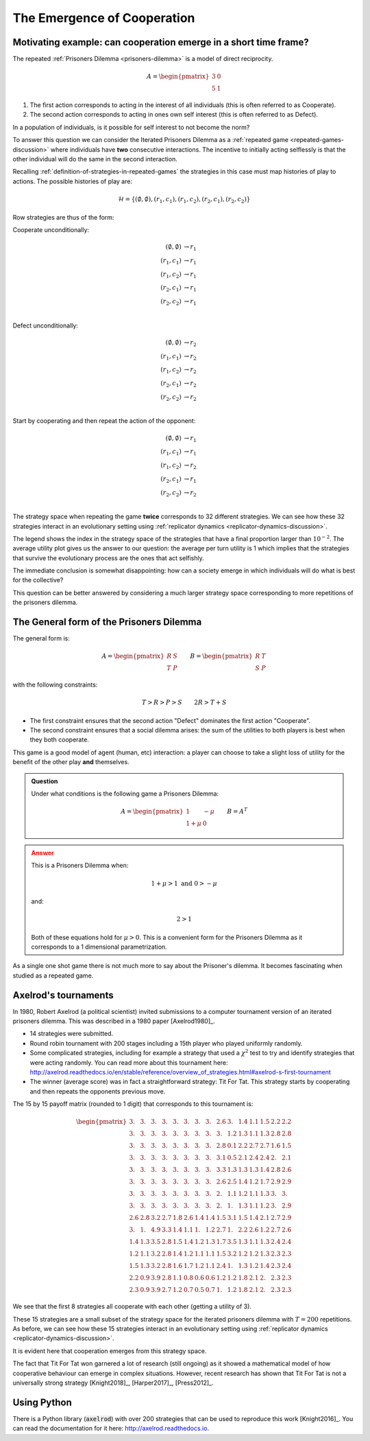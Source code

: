 .. _cooperation-discussion:

The Emergence of Cooperation
============================

.. _motivating-example-cooperation:

Motivating example: can cooperation emerge in a short time frame?
-----------------------------------------------------------------

The repeated :ref:`Prisoners Dilemma <prisoners-dilemma>` is a model of direct
reciprocity.

.. math::

   A = \begin{pmatrix}
       3 & 0\\
       5 & 1
   \end{pmatrix}

1. The first action corresponds to acting in the interest of all individuals
   (this is often referred to as Cooperate).
2. The second action corresponds to acting in ones own self interest (this is
   often referred to as Defect).

In a population of individuals, is it possible for self interest to not become
the norm?

To answer this question we can consider the Iterated Prisoners Dilemma as a
:ref:`repeated game <repeated-games-discussion>` where individuals have **two**
consecutive interactions. The incentive to initially acting selflessly is that
the other individual will do the same in the second interaction.

Recalling :ref:`definition-of-strategies-in-repeated-games` the strategies in
this case must map histories of play to actions. The possible histories of play
are:

.. math::

   \mathcal{H} = \{(\emptyset, \emptyset), (r_1, c_1), (r_1, c_2), (r_2, c_1),
   (r_2, c_2)\}

Row strategies are thus of the form:

Cooperate unconditionally:

.. math::

   \begin{align}
       (\emptyset, \emptyset) &\to r_1\\
       (r_1, c_1) &\to r_1\\
       (r_1, c_2) &\to r_1\\
       (r_2, c_1) &\to r_1\\
       (r_2, c_2) &\to r_1\\
   \end{align}

Defect unconditionally:

.. math::

   \begin{align}
       (\emptyset, \emptyset) &\to r_2\\
       (r_1, c_1) &\to r_2\\
       (r_1, c_2) &\to r_2\\
       (r_2, c_1) &\to r_2\\
       (r_2, c_2) &\to r_2\\
   \end{align}

Start by cooperating and then repeat the action of the opponent:

.. math::

   \begin{align}
       (\emptyset, \emptyset) &\to r_1\\
       (r_1, c_1) &\to r_1\\
       (r_1, c_2) &\to r_2\\
       (r_2, c_1) &\to r_1\\
       (r_2, c_2) &\to r_2\\
   \end{align}

The strategy space when repeating the game **twice** corresponds to 32 different
strategies. We can see how these 32 strategies interact in an evolutionary
setting using :ref:`replicator dynamics <replicator-dynamics-discussion>`.

.. plot::

   import matplotlib.pyplot as plt
   import nashpy as nash
   import nashpy.repeated_games
   import numpy as np

   pd = np.array([[3, 0], [5, 1]])
   stage_game = nash.Game(pd, pd.T)
   ipd = nash.repeated_games.obtain_repeated_game(game=stage_game, repetitions=2)
   A, _ = ipd.payoff_matrices

   timepoints = np.linspace(0, 25, 500)
   xs = ipd.replicator_dynamics(timepoints=timepoints)

   fig, axarr = plt.subplots(nrows=1, ncols=2, figsize=(8, 3))

   ax = axarr[0]
   for i, x in enumerate(zip(*xs)):
       if x[-1] > 10 ** -2:
           ax.plot(x, label=f"{i}")
       else:
           ax.plot(x)
   ax.set_ylim(0, 1)
   ax.set_title("Evolution of IPD strategies")
   ax.set_xlabel("Time")
   ax.set_ylabel("Population proportion")
   ax.legend()

   ax = axarr[1]
   ax.plot(np.sum([x * (A @ x) / 2 for x in xs], axis=1))
   ax.set_ylim(0, 5)
   ax.set_xlabel("Time")
   ax.set_title("Average per turn utility")

   fig.tight_layout()


The legend shows the index in the strategy space of the strategies that have a
final proportion larger than :math:`10 ^ {-2}`. The average utility plot gives
us the answer to our question: the average per turn utility is 1 which implies
that the strategies that survive the evolutionary process are the ones that act
selfishly.

The immediate conclusion is somewhat disappointing: how can a society emerge in
which individuals will do what is best for the collective?

This question can be better answered by considering a much larger strategy space
corresponding to more repetitions of the prisoners dilemma.


The General form of the Prisoners Dilemma
-----------------------------------------

The general form is:


.. math::

   A =
   \begin{pmatrix}
       R & S\\
       T & P
   \end{pmatrix}\qquad
   B =
   \begin{pmatrix}
       R & T\\
       S & P
   \end{pmatrix}

with the following constraints:

.. math::

   T > R > P > S\qquad
   2R > T + S

- The first constraint ensures that the second action "Defect" dominates the
  first action "Cooperate".
- The second constraint ensures that a social dilemma arises: the sum of the
  utilities to both players is best when they both cooperate.

This game is a good model of agent (human, etc) interaction: a player can choose
to take a slight loss of utility for the benefit of the other play **and**
themselves.


.. admonition:: Question
   :class: note

   Under what conditions is the following game a Prisoners Dilemma:

   .. math::

      A = \begin{pmatrix}
            1       & -\mu \\
            1 + \mu & 0
          \end{pmatrix}\qquad
      B = A ^ T

.. admonition:: Answer
   :class: caution, dropdown

   This is a Prisoners Dilemma when:

   .. math::

      1 + \mu > 1 \text{ and } 0 > - \mu

   and:

   .. math::

      2 > 1

   Both of these equations hold for :math:`\mu>0`. This is a convenient form for
   the Prisoners Dilemma as it corresponds to a 1 dimensional parametrization.

As a single one shot game there is not much more to say about the Prisoner's
dilemma. It becomes fascinating when studied as a repeated game.

Axelrod's tournaments
---------------------

In 1980, Robert Axelrod (a political scientist) invited submissions to a
computer tournament version of an iterated prisoners dilemma. This was described
in a 1980 paper [Axelrod1980]_.

.. <!--alex ignore tit-->

- 14 strategies were submitted.
- Round robin tournament with 200 stages including a 15th player who played
  uniformly randomly.
- Some complicated strategies, including for example a strategy that used a
  :math:`\chi^2` test to try and identify strategies that were acting randomly. You
  can read more about this tournament here:
  http://axelrod.readthedocs.io/en/stable/reference/overview_of_strategies.html#axelrod-s-first-tournament
- The winner (average score) was in fact a straightforward strategy: Tit For Tat.
  This strategy starts by cooperating and then repeats the opponents previous
  move.

The 15 by 15 payoff matrix (rounded to 1 digit) that corresponds to this
tournament is:

.. math::

   \begin{pmatrix}
       3. & 3. & 3. & 3. & 3. & 3. & 3. & 3. & 2.6& 3. & 1.4& 1.1& 1.5& 2.2& 2.2\\
       3. & 3. & 3. & 3. & 3. & 3. & 3. & 3. & 3. & 1.2& 1.3& 1.1& 1.3& 2.8& 2.8\\
       3. & 3. & 3. & 3. & 3. & 3. & 3. & 3. & 2.8& 0.1& 2.2& 2.7& 2.7& 1.6& 1.5\\
       3. & 3. & 3. & 3. & 3. & 3. & 3. & 3. & 3.1& 0.5& 2.1& 2.4& 2.4& 2. & 2.1\\
       3. & 3. & 3. & 3. & 3. & 3. & 3. & 3. & 3.3& 1.3& 1.3& 1.3& 1.4& 2.8& 2.6\\
       3. & 3. & 3. & 3. & 3. & 3. & 3. & 3. & 2.6& 2.5& 1.4& 1.2& 1.7& 2.9& 2.9\\
       3. & 3. & 3. & 3. & 3. & 3. & 3. & 3. & 2. & 1.1& 1.2& 1.1& 1.3& 3. & 3.  \\
       3. & 3. & 3. & 3. & 3. & 3. & 3. & 3. & 2. & 1. & 1.3& 1.1& 1.2& 3. & 2.9\\
       2.6& 2.8& 3.2& 2.7& 1.8& 2.6& 1.4& 1.4& 1.5& 3.1& 1.5& 1.4& 2.1& 2.7& 2.9\\
       3. & 1. & 4.9& 3.3& 1.4& 1.1& 1. & 1.2& 2.7& 1. & 2.2& 2.6& 1.2& 2.7& 2.6\\
       1.4& 1.3& 3.5& 2.8& 1.5& 1.4& 1.2& 1.3& 1.7& 3.5& 1.3& 1.1& 1.3& 2.4& 2.4\\
       1.2& 1.1& 3.2& 2.8& 1.4& 1.2& 1.1& 1.1& 1.5& 3.2& 1.2& 1.2& 1.3& 2.3& 2.3\\
       1.5& 1.3& 3.2& 2.8& 1.6& 1.7& 1.2& 1.1& 2.4& 1. & 1.3& 1.2& 1.4& 2.3& 2.4\\
       2.2& 0.9& 3.9& 2.8& 1.1& 0.8& 0.6& 0.6& 1.2& 1.2& 1.8& 2.1& 2. & 2.3& 2.3\\
       2.3& 0.9& 3.9& 2.7& 1.2& 0.7& 0.5& 0.7& 1. & 1.2& 1.8& 2.1& 2. & 2.3& 2.3
   \end{pmatrix}

We see that the first 8 strategies all cooperate with each other (getting a
utility of 3).

These 15 strategies are a small subset of the strategy space for the iterated
prisoners dilemma with :math:`T=200` repetitions.
As before, we can see how these 15 strategies interact in an evolutionary
setting using :ref:`replicator dynamics <replicator-dynamics-discussion>`.

.. plot::

   import matplotlib.pyplot as plt
   import nashpy as nash
   import numpy as np

   # Payoff matrix obtained by using the Axelrod library and the documentation
   # written here: https://axelrod.readthedocs.io/en/stable/tutorials/running_axelrods_first_tournament/index.html#creating-the-tournament
   A = np.array([
       [3.   , 2.975, 3.   , 3.   , 3.   , 2.975, 3.   , 3.   , 2.625, 2.985, 1.409, 1.14  , 1.469 , 2.217, 2.238 ],
       [3.   , 2.98 , 3.02 , 3.004, 3.   , 2.98 , 3.   , 3.   , 2.975, 1.165, 1.297, 1.076 , 1.325 , 2.824, 2.836 ],
       [3.   , 2.97 , 3.   , 3.   , 3.   , 2.97 , 3.   , 3.   , 2.757, 0.075, 2.22 , 2.658 , 2.718 , 1.57 , 1.52  ],
       [3.   , 2.974, 3.   , 3.   , 3.   , 2.974, 3.   , 3.   , 3.056, 0.472, 2.088, 2.383 , 2.428 , 1.995, 2.129 ],
       [3.   , 2.975, 3.   , 3.   , 3.   , 2.975, 3.   , 3.   , 3.316, 1.285, 1.343, 1.331 , 1.413 , 2.802, 2.648 ],
       [3.   , 2.98 , 3.02 , 3.004, 3.   , 2.98 , 3.   , 3.   , 2.63 , 2.525, 1.375, 1.191 , 1.685 , 2.873, 2.928 ],
       [3.   , 2.975, 3.   , 3.   , 3.   , 2.975, 3.   , 3.   , 2.043, 1.055, 1.173, 1.111 , 1.315 , 3.033, 2.967 ],
       [3.   , 2.975, 3.   , 3.   , 3.   , 2.975, 3.   , 3.   , 2.047, 1.045, 1.271, 1.121 , 1.215 , 3.003, 2.915 ],
       [2.625, 2.775, 3.162, 2.676, 1.846, 2.605, 1.383, 1.382, 1.5  , 3.143, 1.463, 1.371 , 2.064 , 2.74 , 2.892 ],
       [2.985, 1.015, 4.9  , 3.302, 1.36 , 1.1  , 1.005, 1.17 , 2.748, 1.   , 2.22 , 2.646 , 1.19  , 2.67 , 2.582 ],
       [1.434, 1.307, 3.52 , 2.828, 1.458, 1.4  , 1.173, 1.271, 1.723, 3.495, 1.293, 1.136 , 1.315 , 2.414, 2.443 ],
       [1.165, 1.076, 3.228, 2.753, 1.371, 1.216, 1.111, 1.131, 1.451, 3.211, 1.151, 1.1675, 1.27  , 2.293, 2.327 ],
       [1.494, 1.285, 3.188, 2.763, 1.648, 1.71 , 1.21 , 1.145, 2.369, 1.04 , 1.29 , 1.2   , 1.3995, 2.317, 2.374 ],
       [2.227, 0.909, 3.92 , 2.81 , 1.127, 0.803, 0.553, 0.648, 1.18 , 1.225, 1.824, 2.053 , 1.987 , 2.265, 2.279 ],
       [2.258, 0.891, 3.925, 2.704, 1.168, 0.658, 0.537, 0.68 , 0.997, 1.237, 1.833, 2.102 , 1.979 , 2.304, 2.2745]])

   ipd = nash.Game(A, A.T)

   timepoints = np.linspace(0, 25, 500)
   xs = ipd.replicator_dynamics(timepoints=timepoints)

   fig, axarr = plt.subplots(nrows=1, ncols=2, figsize=(8, 3))

   ax = axarr[0]
   for i, x in enumerate(zip(*xs)):
       if x[-1] > 10 ** -2:
           ax.plot(x, label=f"{i}")
       else:
           ax.plot(x)
   ax.set_ylim(0, 1)
   ax.set_title("Evolution of strategies in Axelrod's 1st tournament")
   ax.set_xlabel("Time")
   ax.set_ylabel("Population proportion")
   ax.legend()

   ax = axarr[1]
   ax.plot(np.sum([x * (A @ x) for x in xs], axis=1))
   ax.set_ylim(0, 5)
   ax.set_xlabel("Time")
   ax.set_title("Average per turn utility")

   fig.tight_layout()

It is evident here that cooperation emerges from this strategy space.

The fact that Tit For Tat won garnered a lot of research (still ongoing) as it
showed a mathematical model of how cooperative behaviour can emerge in complex
situations. However, recent research has shown that Tit For Tat is not a
universally strong strategy [Knight2018]_, [Harper2017]_, [Press2012]_.

Using Python
------------

There is a Python library (:code:`axelrod`) with over 200 strategies that can be
used to reproduce this work [Knight2016]_. You can read the documentation for it
here: http://axelrod.readthedocs.io.
